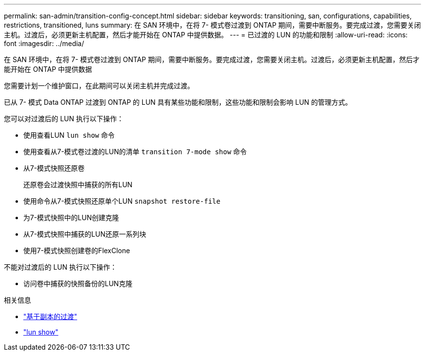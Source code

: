 ---
permalink: san-admin/transition-config-concept.html 
sidebar: sidebar 
keywords: transitioning, san, configurations, capabilities, restrictions, transitioned, luns 
summary: 在 SAN 环境中，在将 7- 模式卷过渡到 ONTAP 期间，需要中断服务。要完成过渡，您需要关闭主机。过渡后，必须更新主机配置，然后才能开始在 ONTAP 中提供数据。 
---
= 已过渡的 LUN 的功能和限制
:allow-uri-read: 
:icons: font
:imagesdir: ../media/


[role="lead"]
在 SAN 环境中，在将 7- 模式卷过渡到 ONTAP 期间，需要中断服务。要完成过渡，您需要关闭主机。过渡后，必须更新主机配置，然后才能开始在 ONTAP 中提供数据

您需要计划一个维护窗口，在此期间可以关闭主机并完成过渡。

已从 7- 模式 Data ONTAP 过渡到 ONTAP 的 LUN 具有某些功能和限制，这些功能和限制会影响 LUN 的管理方式。

您可以对过渡后的 LUN 执行以下操作：

* 使用查看LUN `lun show` 命令
* 使用查看从7-模式卷过渡的LUN的清单 `transition 7-mode show` 命令
* 从7-模式快照还原卷
+
还原卷会过渡快照中捕获的所有LUN

* 使用命令从7-模式快照还原单个LUN `snapshot restore-file`
* 为7-模式快照中的LUN创建克隆
* 从7-模式快照中捕获的LUN还原一系列块
* 使用7-模式快照创建卷的FlexClone


不能对过渡后的 LUN 执行以下操作：

* 访问卷中捕获的快照备份的LUN克隆


.相关信息
* link:https://docs.netapp.com/us-en/ontap-7mode-transition/copy-based/index.html["基于副本的过渡"]
* link:https://docs.netapp.com/us-en/ontap-cli/lun-show.html["lun show"^]

